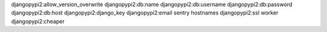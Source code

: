 djangopypi2:allow_version_overwrite
djangopypi2:db:name
djangopypi2:db:username
djangopypi2:db:password
djangopypi2:db:host
djangopypi2:django_key
djangopypi2:email
sentry
hostnames
djangopypi2:ssl
worker
djangopypi2:cheaper
